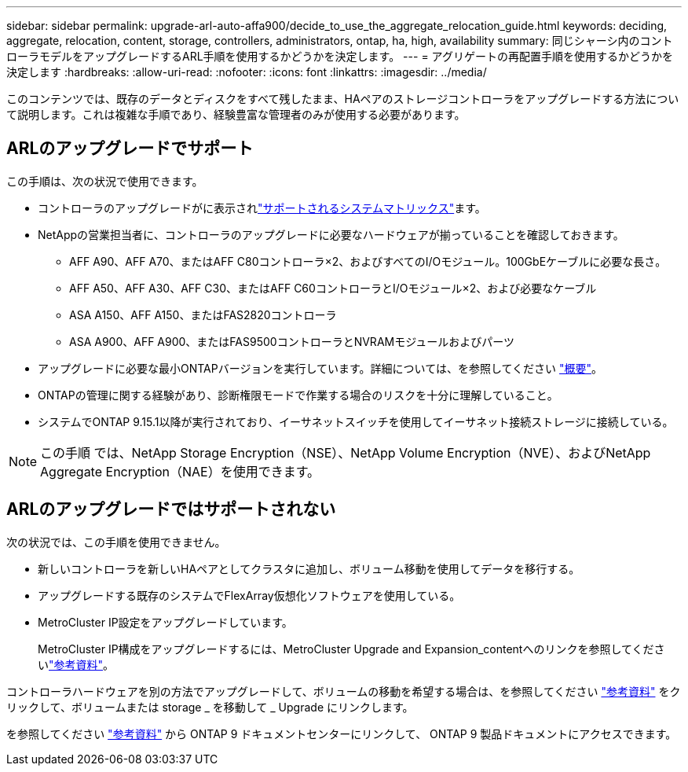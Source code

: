 ---
sidebar: sidebar 
permalink: upgrade-arl-auto-affa900/decide_to_use_the_aggregate_relocation_guide.html 
keywords: deciding, aggregate, relocation, content, storage, controllers, administrators, ontap, ha, high, availability 
summary: 同じシャーシ内のコントローラモデルをアップグレードするARL手順を使用するかどうかを決定します。 
---
= アグリゲートの再配置手順を使用するかどうかを決定します
:hardbreaks:
:allow-uri-read: 
:nofooter: 
:icons: font
:linkattrs: 
:imagesdir: ../media/


[role="lead"]
このコンテンツでは、既存のデータとディスクをすべて残したまま、HAペアのストレージコントローラをアップグレードする方法について説明します。これは複雑な手順であり、経験豊富な管理者のみが使用する必要があります。



== ARLのアップグレードでサポート

この手順は、次の状況で使用できます。

* コントローラのアップグレードがに表示されlink:index.html#supported-systems,["サポートされるシステムマトリックス"]ます。
* NetAppの営業担当者に、コントローラのアップグレードに必要なハードウェアが揃っていることを確認しておきます。
+
** AFF A90、AFF A70、またはAFF C80コントローラ×2、およびすべてのI/Oモジュール。100GbEケーブルに必要な長さ。
** AFF A50、AFF A30、AFF C30、またはAFF C60コントローラとI/Oモジュール×2、および必要なケーブル
** ASA A150、AFF A150、またはFAS2820コントローラ
** ASA A900、AFF A900、またはFAS9500コントローラとNVRAMモジュールおよびパーツ


* アップグレードに必要な最小ONTAPバージョンを実行しています。詳細については、を参照してください link:index.html["概要"]。
* ONTAPの管理に関する経験があり、診断権限モードで作業する場合のリスクを十分に理解していること。
* システムでONTAP 9.15.1以降が実行されており、イーサネットスイッチを使用してイーサネット接続ストレージに接続している。



NOTE: この手順 では、NetApp Storage Encryption（NSE）、NetApp Volume Encryption（NVE）、およびNetApp Aggregate Encryption（NAE）を使用できます。



== ARLのアップグレードではサポートされない

次の状況では、この手順を使用できません。

* 新しいコントローラを新しいHAペアとしてクラスタに追加し、ボリューム移動を使用してデータを移行する。
* アップグレードする既存のシステムでFlexArray仮想化ソフトウェアを使用している。
* MetroCluster IP設定をアップグレードしています。
+
MetroCluster IP構成をアップグレードするには、MetroCluster Upgrade and Expansion_contentへのリンクを参照してくださいlink:other_references.html["参考資料"]。



コントローラハードウェアを別の方法でアップグレードして、ボリュームの移動を希望する場合は、を参照してください link:other_references.html["参考資料"] をクリックして、ボリュームまたは storage _ を移動して _ Upgrade にリンクします。

を参照してください link:other_references.html["参考資料"] から ONTAP 9 ドキュメントセンターにリンクして、 ONTAP 9 製品ドキュメントにアクセスできます。
